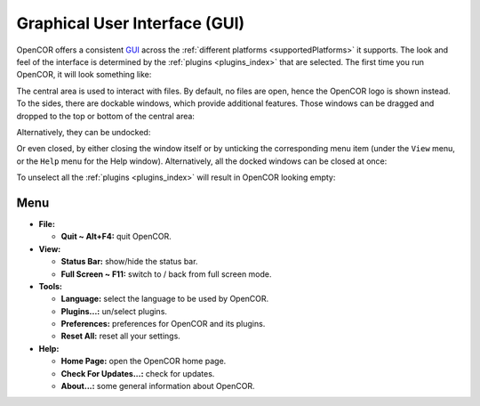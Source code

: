 .. _userInterfaces_graphicalUserInterface:

================================
 Graphical User Interface (GUI)
================================

OpenCOR offers a consistent `GUI <https://en.wikipedia.org/wiki/Graphical_user_interface>`__ across the :ref:`different platforms <supportedPlatforms>` it supports. The look and feel of the interface is determined by the :ref:`plugins <plugins_index>` that are selected. The first time you run OpenCOR, it will look something like:

.. image:: pics/screenshot01.png
   :align: center
   :scale: 25%

The central area is used to interact with files. By default, no files are open, hence the OpenCOR logo is shown instead. To the sides, there are dockable windows, which provide additional features. Those windows can be dragged and dropped to the top or bottom of the central area:

.. image:: pics/screenshot02.png
   :align: center
   :scale: 25%

Alternatively, they can be undocked:

.. image:: pics/screenshot03.png
   :align: center
   :scale: 25%

Or even closed, by either closing the window itself or by unticking the corresponding menu item (under the ``View`` menu, or the ``Help`` menu for the Help window). Alternatively, all the docked windows can be closed at once:

.. image:: pics/screenshot04.png
   :align: center
   :scale: 25%

To unselect all the :ref:`plugins <plugins_index>` will result in OpenCOR looking empty:

.. image:: pics/screenshot05.png
   :align: center
   :scale: 25%

Menu
----

- **File:**

  - **Quit ~ Alt+F4:** quit OpenCOR.

- **View:**

  - **Status Bar:** show/hide the status bar.
  - **Full Screen ~ F11:** switch to / back from full screen mode.

- **Tools:**

  - **Language:** select the language to be used by OpenCOR.
  - **Plugins...:** un/select plugins.
  - **Preferences:** preferences for OpenCOR and its plugins.
  - **Reset All:** reset all your settings.

- **Help:**

  - **Home Page:** open the OpenCOR home page.
  - **Check For Updates...:** check for updates.
  - **About...:** some general information about OpenCOR.
